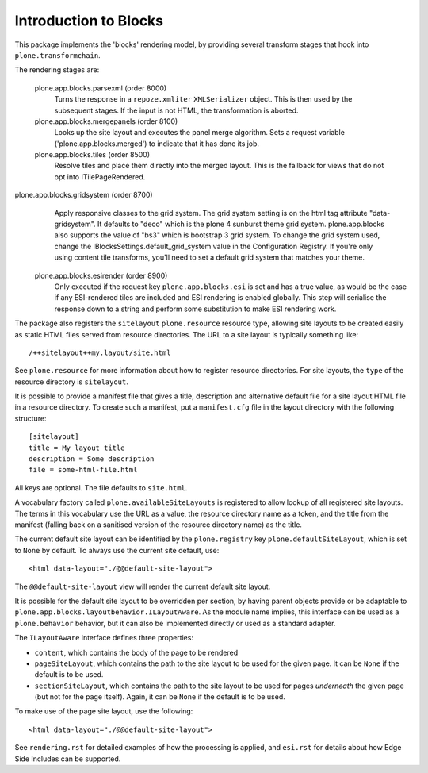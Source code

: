 ======================
Introduction to Blocks
======================

.. image:: https://secure.travis-ci.org/plone/plone.app.blocks.png?branch=master
    :alt: Travis CI badge
    :target: http://travis-ci.org/plone/plone.app.blocks

.. image:: https://coveralls.io/repos/plone/plone.app.blocks/badge.png?branch=master
    :alt: Coveralls badge
    :target: https://coveralls.io/r/plone/plone.app.blocks

.. image:: https://pypip.in/d/plone.app.blocks/badge.png
    :target: https://pypi.python.org/pypi/plone.app.blocks/
    :alt: Downloads

This package implements the 'blocks' rendering model, by providing several
transform stages that hook into ``plone.transformchain``.

The rendering stages are:

 plone.app.blocks.parsexml (order 8000)
    Turns the response in a ``repoze.xmliter`` ``XMLSerializer`` object.
    This is then used by the subsequent stages. If the input is not HTML,
    the transformation is aborted.

 plone.app.blocks.mergepanels (order 8100)
    Looks up the site layout and executes the panel merge algorithm. Sets a
    request variable ('plone.app.blocks.merged') to indicate that it has
    done its job.

 plone.app.blocks.tiles (order 8500)
    Resolve tiles and place them directly into the merged layout. This is the
    fallback for views that do not opt into ITilePageRendered.

plone.app.blocks.gridsystem (order 8700)
    Apply responsive classes to the grid system. The grid system setting is
    on the html tag attribute "data-gridsystem". It defaults to "deco" which
    is the plone 4 sunburst theme grid system. plone.app.blocks also supports
    the value of "bs3" which is bootstrap 3 grid system. To change the
    grid system used, change the IBlocksSettings.default_grid_system value
    in the Configuration Registry. If you're only using content tile
    transforms, you'll need to set a default grid system that matches your theme.

 plone.app.blocks.esirender (order 8900)
    Only executed if the request key ``plone.app.blocks.esi`` is set and
    has a true value, as would be the case if any ESI-rendered tiles are
    included and ESI rendering is enabled globally. This step will serialise
    the response down to a string and perform some substitution to make ESI
    rendering work.

The package also registers the ``sitelayout`` ``plone.resource`` resource
type, allowing site layouts to be created easily as static HTML files served
from resource directories. The URL to a site layout is typically something
like::

    /++sitelayout++my.layout/site.html

See ``plone.resource`` for more information about how to register resource
directories. For site layouts, the ``type`` of the resource directory is
``sitelayout``.

It is possible to provide a manifest file that gives a title, description and
alternative default file for a site layout HTML file in a resource directory.
To create such a manifest, put a ``manifest.cfg`` file in the layout directory
with the following structure::

    [sitelayout]
    title = My layout title
    description = Some description
    file = some-html-file.html

All keys are optional. The file defaults to ``site.html``.

A vocabulary factory called ``plone.availableSiteLayouts`` is registered to
allow lookup of all registered site layouts.  The terms in this vocabulary
use the URL as a value, the resource directory name as a token, and the 
title from the manifest (falling back on a sanitised version of the resource
directory name) as the title.

The current default site layout can be identified by the ``plone.registry``
key ``plone.defaultSiteLayout``, which is set to ``None`` by default. To
always use the current site default, use::

    <html data-layout="./@@default-site-layout">

The ``@@default-site-layout`` view will render the current default site
layout.

It is possible for the default site layout to be overridden per section,
by having parent objects provide or be adaptable to
``plone.app.blocks.layoutbehavior.ILayoutAware``. As the module name implies,
this interface can be used as a ``plone.behavior`` behavior, but it can also
be implemented directly or used as a standard adapter.

The ``ILayoutAware`` interface defines three properties:

* ``content``, which contains the body of the page to be rendered
* ``pageSiteLayout``, which contains the path to the site layout to be used
  for the given page. It can be ``None`` if the default is to be used.
* ``sectionSiteLayout``, which contains the path to the site layout to be
  used for pages *underneath* the given page (but not for the page itself).
  Again, it can be ``None`` if the default is to be used.

To make use of the page site layout, use the following::

    <html data-layout="./@@default-site-layout">

See ``rendering.rst`` for detailed examples of how the processing is applied,
and ``esi.rst`` for details about how Edge Side Includes can be supported.
